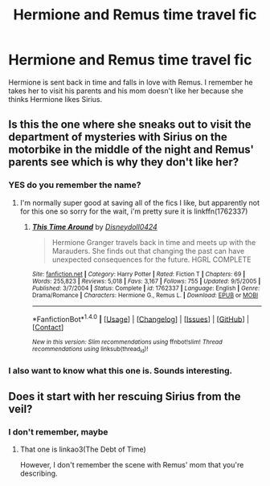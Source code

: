 #+TITLE: Hermione and Remus time travel fic

* Hermione and Remus time travel fic
:PROPERTIES:
:Author: aannggeellaa
:Score: 0
:DateUnix: 1513316099.0
:DateShort: 2017-Dec-15
:FlairText: Fic Search
:END:
Hermione is sent back in time and falls in love with Remus. I remember he takes her to visit his parents and his mom doesn't like her because she thinks Hermione likes Sirius.


** Is this the one where she sneaks out to visit the department of mysteries with Sirius on the motorbike in the middle of the night and Remus' parents see which is why they don't like her?
:PROPERTIES:
:Author: psycoologist
:Score: 2
:DateUnix: 1513340084.0
:DateShort: 2017-Dec-15
:END:

*** YES do you remember the name?
:PROPERTIES:
:Author: aannggeellaa
:Score: 1
:DateUnix: 1513345973.0
:DateShort: 2017-Dec-15
:END:

**** I'm normally super good at saving all of the fics I like, but apparently not for this one so sorry for the wait, i'm pretty sure it is linkffn(1762337)
:PROPERTIES:
:Author: psycoologist
:Score: 1
:DateUnix: 1513357592.0
:DateShort: 2017-Dec-15
:END:

***** [[http://www.fanfiction.net/s/1762337/1/][*/This Time Around/*]] by [[https://www.fanfiction.net/u/425332/Disneydoll0424][/Disneydoll0424/]]

#+begin_quote
  Hermione Granger travels back in time and meets up with the Marauders. She finds out that changing the past can have unexpected consequences for the future. HGRL COMPLETE
#+end_quote

^{/Site/: [[http://www.fanfiction.net/][fanfiction.net]] *|* /Category/: Harry Potter *|* /Rated/: Fiction T *|* /Chapters/: 69 *|* /Words/: 255,823 *|* /Reviews/: 5,018 *|* /Favs/: 3,167 *|* /Follows/: 755 *|* /Updated/: 9/5/2005 *|* /Published/: 3/7/2004 *|* /Status/: Complete *|* /id/: 1762337 *|* /Language/: English *|* /Genre/: Drama/Romance *|* /Characters/: Hermione G., Remus L. *|* /Download/: [[http://www.ff2ebook.com/old/ffn-bot/index.php?id=1762337&source=ff&filetype=epub][EPUB]] or [[http://www.ff2ebook.com/old/ffn-bot/index.php?id=1762337&source=ff&filetype=mobi][MOBI]]}

--------------

*FanfictionBot*^{1.4.0} *|* [[[https://github.com/tusing/reddit-ffn-bot/wiki/Usage][Usage]]] | [[[https://github.com/tusing/reddit-ffn-bot/wiki/Changelog][Changelog]]] | [[[https://github.com/tusing/reddit-ffn-bot/issues/][Issues]]] | [[[https://github.com/tusing/reddit-ffn-bot/][GitHub]]] | [[[https://www.reddit.com/message/compose?to=tusing][Contact]]]

^{/New in this version: Slim recommendations using/ ffnbot!slim! /Thread recommendations using/ linksub(thread_id)!}
:PROPERTIES:
:Author: FanfictionBot
:Score: 1
:DateUnix: 1513357650.0
:DateShort: 2017-Dec-15
:END:


*** I also want to know what this one is. Sounds interesting.
:PROPERTIES:
:Author: DrBigsKimble
:Score: 1
:DateUnix: 1513355250.0
:DateShort: 2017-Dec-15
:END:


** Does it start with her rescuing Sirius from the veil?
:PROPERTIES:
:Author: hereticjedi
:Score: 1
:DateUnix: 1513327609.0
:DateShort: 2017-Dec-15
:END:

*** I don't remember, maybe
:PROPERTIES:
:Author: aannggeellaa
:Score: 1
:DateUnix: 1513345920.0
:DateShort: 2017-Dec-15
:END:

**** That one is linkao3(The Debt of Time)

However, I don't remember the scene with Remus' mom that you're describing.
:PROPERTIES:
:Author: DrBigsKimble
:Score: 1
:DateUnix: 1513355200.0
:DateShort: 2017-Dec-15
:END:
